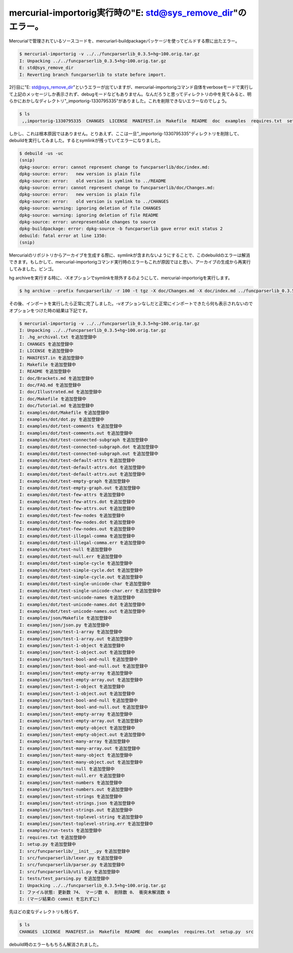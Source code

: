 mercurial-importorig実行時の"E: std@sys_remove_dir"のエラー。
=============================================================

Mercurialで管理されているソースコードを、mercuriarl-buildpackageパッケージを使ってビルドする際に出たエラー。




.. code-block:: sh


   $ mercurial-importorig -v ../../funcparserlib_0.3.5+hg~100.orig.tar.gz 
   I: Unpacking ../../funcparserlib_0.3.5+hg~100.orig.tar.gz
   E: std@sys_remove_dir
   I: Reverting branch funcparserlib to state before import.


2行目に"E: std@sys_remove_dir"というエラーが出ていますが、mercurial-importorigコマンド自体をverboseモードで実行して上記のメッセージしか表示されず、debugモードなどもありません。なんだろうと思ってディレクトリの中を見てみると、明らかにおかしなディレクトリ",,importorig-1330795335"がありました。これを削除できないエラーなのでしょう。




.. code-block:: sh


   $ ls
    ,,importorig-1330795335  CHANGES  LICENSE  MANIFEST.in  Makefile  README  doc  examples  requires.txt  setup.py  src  tests




しかし、これは根本原因ではありません。とりあえず、ここは一旦",,importorig-1330795335"ディレクトリを削除して、debuildを実行してみました。するとsymlinkが残っていてエラーになりました。


.. code-block:: sh


   $ debuild -us -uc
   (snip)
   dpkg-source: error: cannot represent change to funcparserlib/doc/index.md:
   dpkg-source: error:   new version is plain file
   dpkg-source: error:   old version is symlink to ../README
   dpkg-source: error: cannot represent change to funcparserlib/doc/Changes.md:
   dpkg-source: error:   new version is plain file
   dpkg-source: error:   old version is symlink to ../CHANGES
   dpkg-source: warning: ignoring deletion of file CHANGES
   dpkg-source: warning: ignoring deletion of file README
   dpkg-source: error: unrepresentable changes to source
   dpkg-buildpackage: error: dpkg-source -b funcparserlib gave error exit status 2
   debuild: fatal error at line 1350:
   (snip)


Mercurialのリポジトリからアーカイブを生成する際に、symlinkが含まれないようにすることで、このdebuildのエラーは解消できます。もしかして、mercurial-importorigコマンド実行時のエラーもこれが原因ではと思い、アーカイブの生成から再実行してみました。ビンゴ。



hg archiveを実行する時に、-Xオプションでsymlinkを除外するのようにして、mercurial-importorigを実行します。


.. code-block:: sh


   $ hg archive --prefix funcparserlib/ -r 100 -t tgz -X doc/Changes.md -X doc/index.md ../funcparserlib_0.3.5+hg~100.orig.tar.gz




その後、インポートを実行したら正常に完了しました。-vオプションなしだと正常にインポートできたら何も表示されないのでオプションをつけた時の結果は下記です。


.. code-block:: sh


   $ mercurial-importorig -v ../../funcparserlib_0.3.5+hg~100.orig.tar.gz
   I: Unpacking ../../funcparserlib_0.3.5+hg~100.orig.tar.gz
   I: .hg_archival.txt を追加登録中
   I: CHANGES を追加登録中
   I: LICENSE を追加登録中
   I: MANIFEST.in を追加登録中
   I: Makefile を追加登録中
   I: README を追加登録中
   I: doc/Brackets.md を追加登録中
   I: doc/FAQ.md を追加登録中
   I: doc/Illustrated.md を追加登録中
   I: doc/Makefile を追加登録中
   I: doc/Tutorial.md を追加登録中
   I: examples/dot/Makefile を追加登録中
   I: examples/dot/dot.py を追加登録中
   I: examples/dot/test-comments を追加登録中
   I: examples/dot/test-comments.out を追加登録中
   I: examples/dot/test-connected-subgraph を追加登録中
   I: examples/dot/test-connected-subgraph.dot を追加登録中
   I: examples/dot/test-connected-subgraph.out を追加登録中
   I: examples/dot/test-default-attrs を追加登録中
   I: examples/dot/test-default-attrs.dot を追加登録中
   I: examples/dot/test-default-attrs.out を追加登録中
   I: examples/dot/test-empty-graph を追加登録中
   I: examples/dot/test-empty-graph.out を追加登録中
   I: examples/dot/test-few-attrs を追加登録中
   I: examples/dot/test-few-attrs.dot を追加登録中
   I: examples/dot/test-few-attrs.out を追加登録中
   I: examples/dot/test-few-nodes を追加登録中
   I: examples/dot/test-few-nodes.dot を追加登録中
   I: examples/dot/test-few-nodes.out を追加登録中
   I: examples/dot/test-illegal-comma を追加登録中
   I: examples/dot/test-illegal-comma.err を追加登録中
   I: examples/dot/test-null を追加登録中
   I: examples/dot/test-null.err を追加登録中
   I: examples/dot/test-simple-cycle を追加登録中
   I: examples/dot/test-simple-cycle.dot を追加登録中
   I: examples/dot/test-simple-cycle.out を追加登録中
   I: examples/dot/test-single-unicode-char を追加登録中
   I: examples/dot/test-single-unicode-char.err を追加登録中
   I: examples/dot/test-unicode-names を追加登録中
   I: examples/dot/test-unicode-names.dot を追加登録中
   I: examples/dot/test-unicode-names.out を追加登録中
   I: examples/json/Makefile を追加登録中
   I: examples/json/json.py を追加登録中
   I: examples/json/test-1-array を追加登録中
   I: examples/json/test-1-array.out を追加登録中
   I: examples/json/test-1-object を追加登録中
   I: examples/json/test-1-object.out を追加登録中
   I: examples/json/test-bool-and-null を追加登録中
   I: examples/json/test-bool-and-null.out を追加登録中
   I: examples/json/test-empty-array を追加登録中
   I: examples/json/test-empty-array.out を追加登録中
   I: examples/json/test-1-object を追加登録中
   I: examples/json/test-1-object.out を追加登録中
   I: examples/json/test-bool-and-null を追加登録中
   I: examples/json/test-bool-and-null.out を追加登録中
   I: examples/json/test-empty-array を追加登録中
   I: examples/json/test-empty-array.out を追加登録中
   I: examples/json/test-empty-object を追加登録中
   I: examples/json/test-empty-object.out を追加登録中
   I: examples/json/test-many-array を追加登録中
   I: examples/json/test-many-array.out を追加登録中
   I: examples/json/test-many-object を追加登録中
   I: examples/json/test-many-object.out を追加登録中
   I: examples/json/test-null を追加登録中
   I: examples/json/test-null.err を追加登録中
   I: examples/json/test-numbers を追加登録中
   I: examples/json/test-numbers.out を追加登録中
   I: examples/json/test-strings を追加登録中
   I: examples/json/test-strings.json を追加登録中
   I: examples/json/test-strings.out を追加登録中
   I: examples/json/test-toplevel-string を追加登録中
   I: examples/json/test-toplevel-string.err を追加登録中
   I: examples/run-tests を追加登録中
   I: requires.txt を追加登録中
   I: setup.py を追加登録中
   I: src/funcparserlib/__init__.py を追加登録中
   I: src/funcparserlib/lexer.py を追加登録中
   I: src/funcparserlib/parser.py を追加登録中
   I: src/funcparserlib/util.py を追加登録中
   I: tests/test_parsing.py を追加登録中
   I: Unpacking ../../funcparserlib_0.3.5+hg~100.orig.tar.gz
   I: ファイル状態: 更新数 74、 マージ数 0、 削除数 0、 衝突未解消数 0
   I: (マージ結果の commit を忘れずに)




先ほどの変なディレクトリも残らず、


.. code-block:: sh


   $ ls
   CHANGES  LICENSE  MANIFEST.in  Makefile  README  doc  examples  requires.txt  setup.py  src




debuild時のエラーももちろん解消されました。






.. author:: default
.. categories:: Debian
.. tags::
.. comments::
